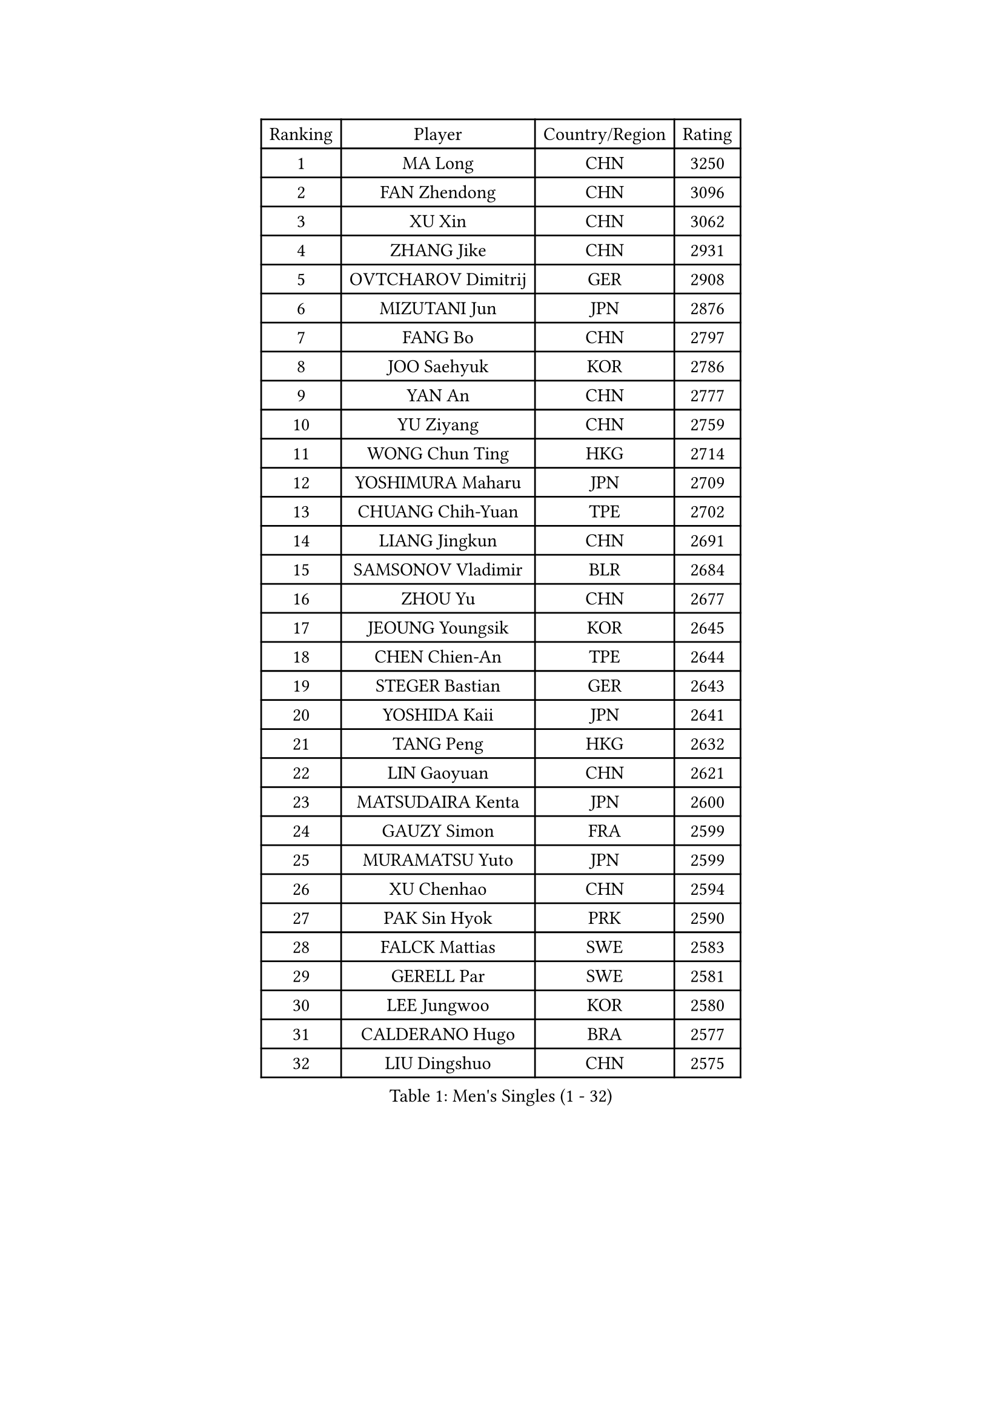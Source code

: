 
#set text(font: ("Courier New", "NSimSun"))
#figure(
  caption: "Men's Singles (1 - 32)",
    table(
      columns: 4,
      [Ranking], [Player], [Country/Region], [Rating],
      [1], [MA Long], [CHN], [3250],
      [2], [FAN Zhendong], [CHN], [3096],
      [3], [XU Xin], [CHN], [3062],
      [4], [ZHANG Jike], [CHN], [2931],
      [5], [OVTCHAROV Dimitrij], [GER], [2908],
      [6], [MIZUTANI Jun], [JPN], [2876],
      [7], [FANG Bo], [CHN], [2797],
      [8], [JOO Saehyuk], [KOR], [2786],
      [9], [YAN An], [CHN], [2777],
      [10], [YU Ziyang], [CHN], [2759],
      [11], [WONG Chun Ting], [HKG], [2714],
      [12], [YOSHIMURA Maharu], [JPN], [2709],
      [13], [CHUANG Chih-Yuan], [TPE], [2702],
      [14], [LIANG Jingkun], [CHN], [2691],
      [15], [SAMSONOV Vladimir], [BLR], [2684],
      [16], [ZHOU Yu], [CHN], [2677],
      [17], [JEOUNG Youngsik], [KOR], [2645],
      [18], [CHEN Chien-An], [TPE], [2644],
      [19], [STEGER Bastian], [GER], [2643],
      [20], [YOSHIDA Kaii], [JPN], [2641],
      [21], [TANG Peng], [HKG], [2632],
      [22], [LIN Gaoyuan], [CHN], [2621],
      [23], [MATSUDAIRA Kenta], [JPN], [2600],
      [24], [GAUZY Simon], [FRA], [2599],
      [25], [MURAMATSU Yuto], [JPN], [2599],
      [26], [XU Chenhao], [CHN], [2594],
      [27], [PAK Sin Hyok], [PRK], [2590],
      [28], [FALCK Mattias], [SWE], [2583],
      [29], [GERELL Par], [SWE], [2581],
      [30], [LEE Jungwoo], [KOR], [2580],
      [31], [CALDERANO Hugo], [BRA], [2577],
      [32], [LIU Dingshuo], [CHN], [2575],
    )
  )#pagebreak()

#set text(font: ("Courier New", "NSimSun"))
#figure(
  caption: "Men's Singles (33 - 64)",
    table(
      columns: 4,
      [Ranking], [Player], [Country/Region], [Rating],
      [33], [GROTH Jonathan], [DEN], [2569],
      [34], [KARLSSON Kristian], [SWE], [2566],
      [35], [CHEN Weixing], [AUT], [2563],
      [36], [LI Ping], [QAT], [2556],
      [37], [APOLONIA Tiago], [POR], [2555],
      [38], [SHANG Kun], [CHN], [2552],
      [39], [LEBESSON Emmanuel], [FRA], [2552],
      [40], [FLORE Tristan], [FRA], [2546],
      [41], [LEE Sang Su], [KOR], [2545],
      [42], [FRANZISKA Patrick], [GER], [2544],
      [43], [KOU Lei], [UKR], [2541],
      [44], [GIONIS Panagiotis], [GRE], [2536],
      [45], [FEGERL Stefan], [AUT], [2533],
      [46], [ARUNA Quadri], [NGR], [2527],
      [47], [ACHANTA Sharath Kamal], [IND], [2524],
      [48], [FREITAS Marcos], [POR], [2521],
      [49], [GACINA Andrej], [CRO], [2520],
      [50], [ZHOU Kai], [CHN], [2520],
      [51], [JANG Woojin], [KOR], [2515],
      [52], [CHO Seungmin], [KOR], [2515],
      [53], [JANCARIK Lubomir], [CZE], [2513],
      [54], [WANG Yang], [SVK], [2511],
      [55], [XUE Fei], [CHN], [2511],
      [56], [#text(gray, "SHIONO Masato")], [JPN], [2508],
      [57], [ASSAR Omar], [EGY], [2507],
      [58], [MORIZONO Masataka], [JPN], [2507],
      [59], [SHIBAEV Alexander], [RUS], [2507],
      [60], [#text(gray, "LIU Yi")], [CHN], [2506],
      [61], [TSUBOI Gustavo], [BRA], [2503],
      [62], [LI Ahmet], [TUR], [2500],
      [63], [MATSUDAIRA Kenji], [JPN], [2497],
      [64], [PITCHFORD Liam], [ENG], [2496],
    )
  )#pagebreak()

#set text(font: ("Courier New", "NSimSun"))
#figure(
  caption: "Men's Singles (65 - 96)",
    table(
      columns: 4,
      [Ranking], [Player], [Country/Region], [Rating],
      [65], [FILUS Ruwen], [GER], [2495],
      [66], [OSHIMA Yuya], [JPN], [2491],
      [67], [OLAH Benedek], [FIN], [2488],
      [68], [KIM Donghyun], [KOR], [2478],
      [69], [WANG Eugene], [CAN], [2472],
      [70], [TAKAKIWA Taku], [JPN], [2471],
      [71], [ELOI Damien], [FRA], [2466],
      [72], [BOLL Timo], [GER], [2462],
      [73], [SAMBE Kohei], [JPN], [2461],
      [74], [ZHOU Qihao], [CHN], [2459],
      [75], [HO Kwan Kit], [HKG], [2456],
      [76], [UEDA Jin], [JPN], [2455],
      [77], [VLASOV Grigory], [RUS], [2455],
      [78], [MATTENET Adrien], [FRA], [2455],
      [79], [HOU Yingchao], [CHN], [2454],
      [80], [WANG Chuqin], [CHN], [2450],
      [81], [PARK Ganghyeon], [KOR], [2448],
      [82], [LAKEEV Vasily], [RUS], [2445],
      [83], [MONTEIRO Joao], [POR], [2443],
      [84], [HE Zhiwen], [ESP], [2442],
      [85], [HIELSCHER Lars], [GER], [2442],
      [86], [TOKIC Bojan], [SLO], [2441],
      [87], [#text(gray, "LI Hu")], [SGP], [2441],
      [88], [WANG Zengyi], [POL], [2441],
      [89], [CHOE Il], [PRK], [2441],
      [90], [DYJAS Jakub], [POL], [2441],
      [91], [#text(gray, "OH Sangeun")], [KOR], [2439],
      [92], [TAZOE Kenta], [JPN], [2439],
      [93], [WALTHER Ricardo], [GER], [2438],
      [94], [#text(gray, "LYU Xiang")], [CHN], [2438],
      [95], [GAO Ning], [SGP], [2437],
      [96], [GHOSH Soumyajit], [IND], [2435],
    )
  )#pagebreak()

#set text(font: ("Courier New", "NSimSun"))
#figure(
  caption: "Men's Singles (97 - 128)",
    table(
      columns: 4,
      [Ranking], [Player], [Country/Region], [Rating],
      [97], [KIM Minhyeok], [KOR], [2433],
      [98], [YOSHIDA Masaki], [JPN], [2431],
      [99], [GERALDO Joao], [POR], [2429],
      [100], [DUDA Benedikt], [GER], [2429],
      [101], [DESAI Harmeet], [IND], [2428],
      [102], [JEONG Sangeun], [KOR], [2426],
      [103], [BROSSIER Benjamin], [FRA], [2420],
      [104], [JIN Takuya], [JPN], [2420],
      [105], [GARDOS Robert], [AUT], [2419],
      [106], [CASSIN Alexandre], [FRA], [2418],
      [107], [ANDERSSON Harald], [SWE], [2415],
      [108], [KONECNY Tomas], [CZE], [2415],
      [109], [MACHI Asuka], [JPN], [2414],
      [110], [GERASSIMENKO Kirill], [KAZ], [2414],
      [111], [DRINKHALL Paul], [ENG], [2414],
      [112], [CHEN Feng], [SGP], [2414],
      [113], [LUNDQVIST Jens], [SWE], [2413],
      [114], [HARIMOTO Tomokazu], [JPN], [2411],
      [115], [ROBINOT Quentin], [FRA], [2411],
      [116], [OIKAWA Mizuki], [JPN], [2408],
      [117], [ZHMUDENKO Yaroslav], [UKR], [2408],
      [118], [#text(gray, "SCHLAGER Werner")], [AUT], [2407],
      [119], [MATSUMOTO Cazuo], [BRA], [2404],
      [120], [KANG Dongsoo], [KOR], [2404],
      [121], [PAIKOV Mikhail], [RUS], [2402],
      [122], [MACHADO Carlos], [ESP], [2401],
      [123], [ZHU Linfeng], [CHN], [2399],
      [124], [SAKAI Asuka], [JPN], [2399],
      [125], [IONESCU Ovidiu], [ROU], [2398],
      [126], [YOSHIMURA Kazuhiro], [JPN], [2389],
      [127], [BAI He], [SVK], [2388],
      [128], [MENGEL Steffen], [GER], [2387],
    )
  )
